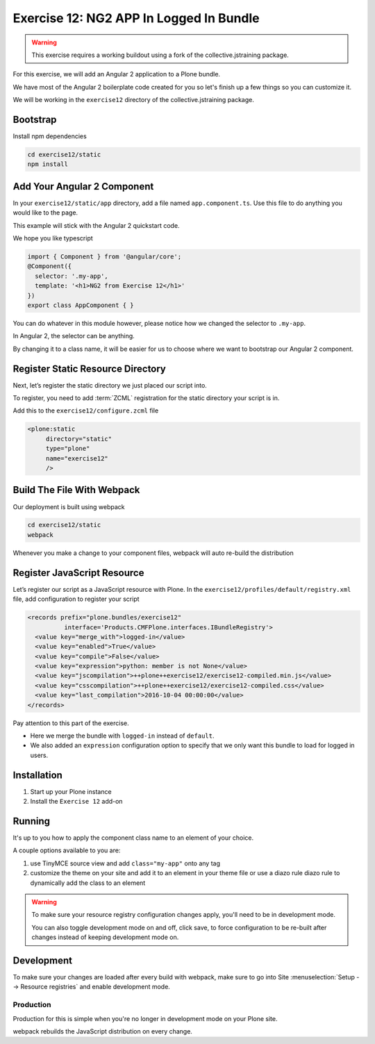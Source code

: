 ========================================
Exercise 12: NG2 APP In Logged In Bundle
========================================

..  warning::

    This exercise requires a working buildout using a fork of the
    collective.jstraining package.


For this exercise, we will add an Angular 2 application to a Plone bundle.

We have most of the Angular 2 boilerplate code created for you so let's
finish up a few things so you can customize it.

We will be working in the ``exercise12`` directory of the collective.jstraining package.

Bootstrap
=========

Install npm dependencies

.. code-block:: console

    cd exercise12/static
    npm install


Add Your Angular 2 Component
============================

In your ``exercise12/static/app`` directory, add a file named ``app.component.ts``.
Use this file to do anything you would like to the page.

This example will stick with the Angular 2 quickstart code.

We hope you like typescript

.. code-block:: typescript

    import { Component } from '@angular/core';
    @Component({
      selector: '.my-app',
      template: '<h1>NG2 from Exercise 12</h1>'
    })
    export class AppComponent { }


You can do whatever in this module however, please notice how we changed the
selector to ``.my-app``.

In Angular 2, the selector can be anything.

By changing it to a class name, it will be easier for us to choose where we want to bootstrap
our Angular 2 component.


Register Static Resource Directory
==================================

Next, let’s register the static directory we just placed our script into.

To register, you need to add :term:`ZCML` registration for the static directory your script
is in.

Add this to the ``exercise12/configure.zcml`` file

.. code-block:: xml

    <plone:static
         directory="static"
         type="plone"
         name="exercise12"
         />


Build The File With Webpack
===========================

Our deployment is built using webpack

.. code-block:: console

    cd exercise12/static
    webpack


Whenever you make a change to your component files, webpack will auto re-build
the distribution


Register JavaScript Resource
============================

Let’s register our script as a JavaScript resource with Plone.
In the ``exercise12/profiles/default/registry.xml`` file, add configuration to register
your script

.. code-block:: xml

    <records prefix="plone.bundles/exercise12"
              interface='Products.CMFPlone.interfaces.IBundleRegistry'>
      <value key="merge_with">logged-in</value>
      <value key="enabled">True</value>
      <value key="compile">False</value>
      <value key="expression">python: member is not None</value>
      <value key="jscompilation">++plone++exercise12/exercise12-compiled.min.js</value>
      <value key="csscompilation">++plone++exercise12/exercise12-compiled.css</value>
      <value key="last_compilation">2016-10-04 00:00:00</value>
    </records>


Pay attention to this part of the exercise.

- Here we merge the bundle with ``logged-in`` instead of ``default``.
- We also added an ``expression`` configuration option to specify that we only want this bundle to load for logged in users.


Installation
============

1) Start up your Plone instance
2) Install the ``Exercise 12`` add-on


Running
=======

It's up to you how to apply the component class name to an element of your choice.

A couple options available to you are:

1) use TinyMCE source view and add ``class="my-app"`` onto any tag
2) customize the theme on your site and add it to an element in your theme file
   or use a diazo rule diazo rule to dynamically add the class to an element


..  warning::

   To make sure your resource registry configuration changes apply, you'll need to
   be in development mode.

   You can also toggle development mode on and off,
   click save, to force configuration to be re-built after changes instead of
   keeping development mode on.


Development
===========

To make sure your changes are loaded after every build with webpack, make sure
to go into Site :menuselection:`Setup --> Resource registries` and enable development mode.


Production
----------

Production for this is simple when you're no longer in development mode on
your Plone site.

webpack rebuilds the JavaScript distribution on every change.
